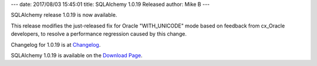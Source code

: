 ---
date: 2017/08/03 15:45:01
title: SQLAlchemy 1.0.19 Released
author: Mike B
---

SQLAlchemy release 1.0.19 is now available.

This release modifies the just-released fix for Oracle "WITH_UNICODE"
mode based on feedback from cx_Oracle developers, to resolve a performance
regression caused by this change.

Changelog for 1.0.19 is at `Changelog </changelog/CHANGES_1_0_19>`_.

SQLAlchemy 1.0.19 is available on the `Download Page </download.html>`_.

